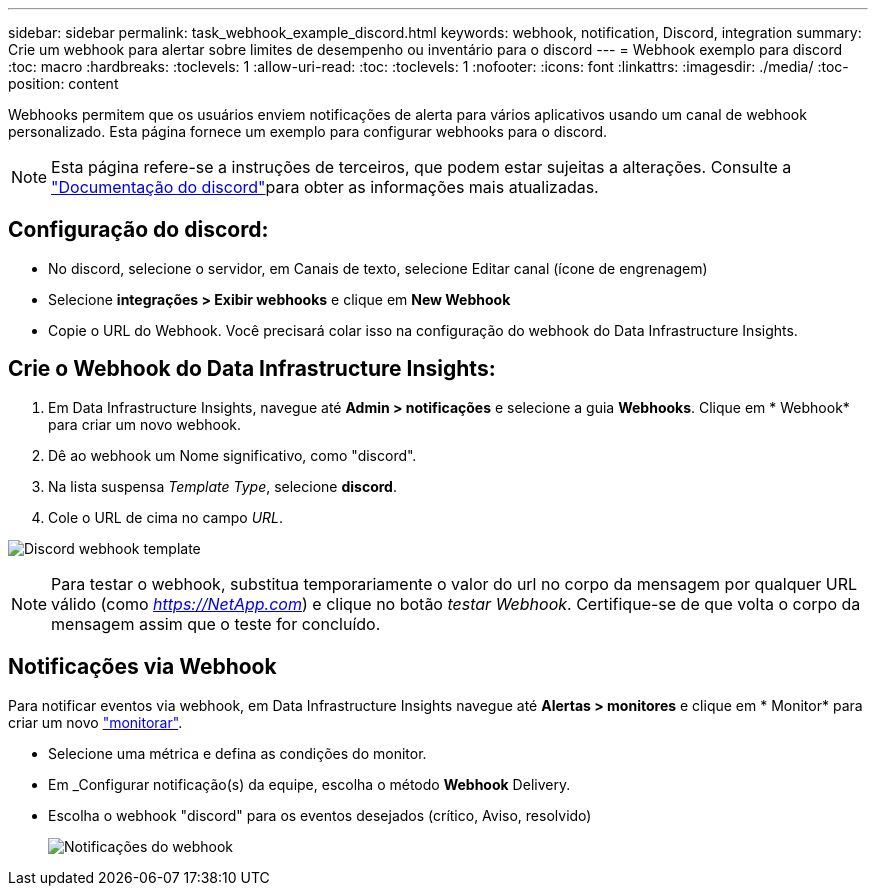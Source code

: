 ---
sidebar: sidebar 
permalink: task_webhook_example_discord.html 
keywords: webhook, notification, Discord, integration 
summary: Crie um webhook para alertar sobre limites de desempenho ou inventário para o discord 
---
= Webhook exemplo para discord
:toc: macro
:hardbreaks:
:toclevels: 1
:allow-uri-read: 
:toc: 
:toclevels: 1
:nofooter: 
:icons: font
:linkattrs: 
:imagesdir: ./media/
:toc-position: content


[role="lead"]
Webhooks permitem que os usuários enviem notificações de alerta para vários aplicativos usando um canal de webhook personalizado. Esta página fornece um exemplo para configurar webhooks para o discord.


NOTE: Esta página refere-se a instruções de terceiros, que podem estar sujeitas a alterações. Consulte a link:https://support.discord.com/hc/en-us/articles/228383668-Intro-to-Webhooks["Documentação do discord"]para obter as informações mais atualizadas.



== Configuração do discord:

* No discord, selecione o servidor, em Canais de texto, selecione Editar canal (ícone de engrenagem)
* Selecione *integrações > Exibir webhooks* e clique em *New Webhook*
* Copie o URL do Webhook. Você precisará colar isso na configuração do webhook do Data Infrastructure Insights.




== Crie o Webhook do Data Infrastructure Insights:

. Em Data Infrastructure Insights, navegue até *Admin > notificações* e selecione a guia *Webhooks*. Clique em * Webhook* para criar um novo webhook.
. Dê ao webhook um Nome significativo, como "discord".
. Na lista suspensa _Template Type_, selecione *discord*.
. Cole o URL de cima no campo _URL_.


image:Webhooks-Discord_example.png["Discord webhook template"]


NOTE: Para testar o webhook, substitua temporariamente o valor do url no corpo da mensagem por qualquer URL válido (como _https://NetApp.com_) e clique no botão _testar Webhook_. Certifique-se de que volta o corpo da mensagem assim que o teste for concluído.



== Notificações via Webhook

Para notificar eventos via webhook, em Data Infrastructure Insights navegue até *Alertas > monitores* e clique em * Monitor* para criar um novo link:task_create_monitor.html["monitorar"].

* Selecione uma métrica e defina as condições do monitor.
* Em _Configurar notificação(s) da equipe, escolha o método *Webhook* Delivery.
* Escolha o webhook "discord" para os eventos desejados (crítico, Aviso, resolvido)
+
image:Webhooks_Discord_Notifications.png["Notificações do webhook"]


